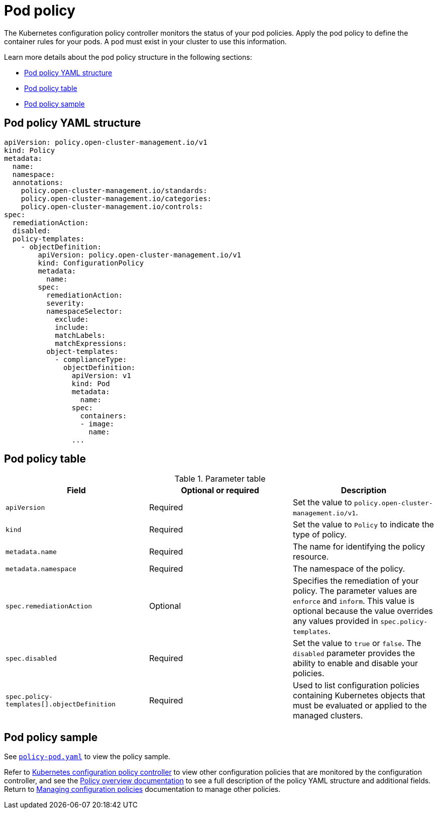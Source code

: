 [#pod-policy]
= Pod policy

The Kubernetes configuration policy controller monitors the status of your pod policies. Apply the pod policy to define the container rules for your pods.
A pod must exist in your cluster to use this information.

Learn more details about the pod policy structure in the following sections:

* <<pod-policy-yaml-structure,Pod policy YAML structure>>
* <<pod-policy-table,Pod policy table>>
* <<pod-policy-sample,Pod policy sample>>

[#pod-policy-yaml-structure]
== Pod policy YAML structure

[source,yaml]
----
apiVersion: policy.open-cluster-management.io/v1
kind: Policy
metadata:
  name:
  namespace:
  annotations:
    policy.open-cluster-management.io/standards:
    policy.open-cluster-management.io/categories:
    policy.open-cluster-management.io/controls:
spec:
  remediationAction:
  disabled:
  policy-templates:
    - objectDefinition:
        apiVersion: policy.open-cluster-management.io/v1
        kind: ConfigurationPolicy
        metadata:
          name:
        spec:
          remediationAction:
          severity:
          namespaceSelector:
            exclude:
            include:
            matchLabels:
            matchExpressions:
          object-templates:
            - complianceType:
              objectDefinition:
                apiVersion: v1
                kind: Pod
                metadata:
                  name:
                spec:
                  containers:
                  - image:
                    name:
                ...
----

[#pod-policy-table]
== Pod policy table

.Parameter table
|===
| Field | Optional or required | Description

| `apiVersion`
| Required
| Set the value to `policy.open-cluster-management.io/v1`.

| `kind`
| Required
| Set the value to `Policy` to indicate the type of policy.

| `metadata.name`
| Required
| The name for identifying the policy resource.

| `metadata.namespace`
| Required
| The namespace of the policy.

| `spec.remediationAction`
| Optional
| Specifies the remediation of your policy. The parameter values are `enforce` and `inform`. This value is optional because the value overrides any values provided in `spec.policy-templates`.

| `spec.disabled`
| Required
| Set the value to `true` or `false`. The `disabled` parameter provides the ability to enable and disable your policies.

| `spec.policy-templates[].objectDefinition`
| Required
| Used to list configuration policies containing Kubernetes objects that must be evaluated or applied to the managed clusters.
|===

[#pod-policy-sample]
== Pod policy sample

See https://github.com/stolostron/policy-collection/blob/main/stable/CM-Configuration-Management/policy-pod.yaml[`policy-pod.yaml`] to view the policy sample. 

Refer to xref:../governance/config_policy_ctrl.adoc#kubernetes-configuration-policy-controller[Kubernetes configuration policy controller] to view other configuration policies that are monitored by the configuration controller, and see the xref:../governance/policy_overview.adoc#policy-overview[Policy overview documentation] to see a full description of the policy YAML structure and additional fields. Return to xref:../governance/create_config_pol.adoc#managing-configuration-policies[Managing configuration policies] documentation to manage other policies.
